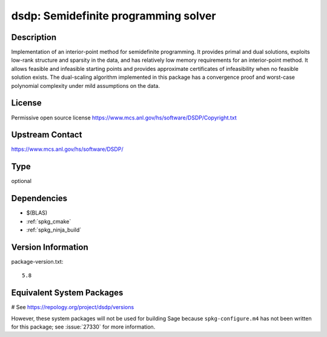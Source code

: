 .. _spkg_dsdp:

dsdp: Semidefinite programming solver
=====================================

Description
-----------

Implementation of an interior-point method for semidefinite
programming. It provides primal and dual solutions, exploits low-rank
structure and sparsity in the data, and has relatively low memory
requirements for an interior-point method. It allows feasible and
infeasible starting points and provides approximate certificates of
infeasibility when no feasible solution exists. The dual-scaling
algorithm implemented in this package has a convergence proof and
worst-case polynomial complexity under mild assumptions on the data.


License
-------

Permissive open source license
https://www.mcs.anl.gov/hs/software/DSDP/Copyright.txt


Upstream Contact
----------------

https://www.mcs.anl.gov/hs/software/DSDP/


Type
----

optional


Dependencies
------------

- $(BLAS)
- :ref:`spkg_cmake`
- :ref:`spkg_ninja_build`

Version Information
-------------------

package-version.txt::

    5.8

Equivalent System Packages
--------------------------

.. tab:: Arch Linux:

   .. CODE-BLOCK:: bash

       $ sudo pacman -S dsdp

.. tab:: conda-forge:

   .. CODE-BLOCK:: bash

       $ conda install dsdp

.. tab:: Debian/Ubuntu:

   .. CODE-BLOCK:: bash

       $ sudo apt-get install libdsdp-dev

.. tab:: Fedora/Redhat/CentOS:

   .. CODE-BLOCK:: bash

       $ sudo dnf install DSDP-devel

.. tab:: FreeBSD:

   .. CODE-BLOCK:: bash

       $ sudo pkg install math/dsdp

.. tab:: Gentoo Linux:

   .. CODE-BLOCK:: bash

       $ sudo emerge sci-libs/dsdp

.. tab:: MacPorts:

   .. CODE-BLOCK:: bash

       $ sudo port install DSDP

# See https://repology.org/project/dsdp/versions

However, these system packages will not be used for building Sage
because ``spkg-configure.m4`` has not been written for this package;
see :issue:`27330` for more information.

